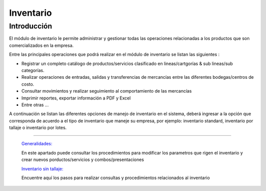 ==========
Inventario
==========

Introducción
============


El módulo de inventario le permite administrar y gestionar todas las operaciones relacionadas a los productos que son comercializados en la empresa.

Entre las principales operaciones que podrá realizar en el módulo de inventario se listan las siguientes :

- Registrar un completo catálogo de productos/servicios clasificado en lineas/cartgorías & sub  lineas/sub categorías.

- Realizar operaciones de entradas, salidas y transferencias de mercancías entre las diferentes bodegas/centros de costo.

- Consultar movimientos y realizar seguimiento al comportamiento de las mercancías
- Imprimir reportes, exportar información a PDF y Excel
- Entre otras ...

A continuación se listan las diferentes opciones de manejo de inventario en el sistema, deberá ingresar a la opción que corresponda de acuerdo a el tipo de inventario que maneje su empresa, por ejemplo: inventario standard, inventario por tallaje o inventario por lotes.


---------------------------------


  `Generalidades: <../inventario/generalidades/generalidades.html>`_ 


  En este apartado puede consultar los procedimientos para modificar los parametros que rigen el inventario y crear nuevos porductos/servicios y combos/presentaciones

  `Inventario sin tallaje: <../inventario/_inventario_standard.html>`_


  Encuentre aquí los pasos para realizar consultas y procedimientos relacionados al inventario

  ..       /inventario/_inventario_tallaje
